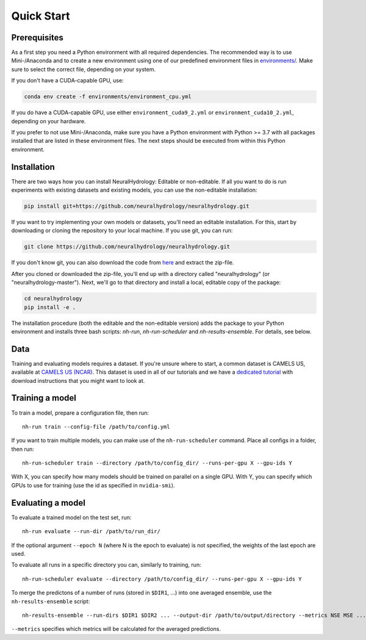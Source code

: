 Quick Start
============

Prerequisites
-------------
As a first step you need a Python environment with all required dependencies. The recommended way is to use Mini-/Anaconda
and to create a new environment using one of our predefined environment files in `environments/ <https://github.com/neuralhydrology/neuralhydrology/tree/master/environments>`__.
Make sure to select the correct file, depending on your system.

If you don't have a CUDA-capable GPU, use:

.. code-block::

    conda env create -f environments/environment_cpu.yml

If you do have a CUDA-capable GPU, use either ``environment_cuda9_2.yml`` or ``environment_cuda10_2.yml``, depending on your hardware.

If you prefer to not use Mini-/Anaconda, make sure you have a Python environment with Python >= 3.7 with all packages installed that are listed in 
these environment files. 
The next steps should be executed from within this Python environment.

Installation
------------
There are two ways how you can install NeuralHydrology: Editable or non-editable.
If all you want to do is run experiments with existing datasets and existing models, you can use the non-editable
installation:

.. code-block::

    pip install git+https://github.com/neuralhydrology/neuralhydrology.git


If you want to try implementing your own models or datasets, you'll need an editable installation.
For this, start by downloading or cloning the repository to your local machine.
If you use git, you can run:

.. code-block::

    git clone https://github.com/neuralhydrology/neuralhydrology.git

If you don't know git, you can also download the code from `here <https://github.com/neuralhydrology/neuralhydrology/zipball/master>`__ and extract the zip-file.

After you cloned or downloaded the zip-file, you'll end up with a directory called "neuralhydrology" (or "neuralhydrology-master").
Next, we'll go to that directory and install a local, editable copy of the package:

.. code-block::

    cd neuralhydrology
    pip install -e .

The installation procedure (both the editable and the non-editable version) adds the package to your Python environment and installs three bash scripts:
`nh-run`, `nh-run-scheduler` and `nh-results-ensemble`. For details, see below.

Data
----
Training and evaluating models requires a dataset.
If you're unsure where to start, a common dataset is CAMELS US, available at
`CAMELS US (NCAR) <https://ral.ucar.edu/solutions/products/camels>`_.
This dataset is used in all of our tutorials and we have a `dedicated tutorial <../tutorials/data-prerequisites.nblink>`_ with download instructions that you might want to look at.


Training a model
----------------
To train a model, prepare a configuration file, then run::

    nh-run train --config-file /path/to/config.yml

If you want to train multiple models, you can make use of the ``nh-run-scheduler`` command.
Place all configs in a folder, then run::

    nh-run-scheduler train --directory /path/to/config_dir/ --runs-per-gpu X --gpu-ids Y

With X, you can specify how many models should be trained on parallel on a single GPU.
With Y, you can specify which GPUs to use for training (use the id as specified in ``nvidia-smi``).


Evaluating a model
------------------
To evaluate a trained model on the test set, run::

    nh-run evaluate --run-dir /path/to/run_dir/

If the optional argument ``--epoch N`` (where N is the epoch to evaluate) is not specified,
the weights of the last epoch are used.

To evaluate all runs in a specific directory you can, similarly to training, run::

    nh-run-scheduler evaluate --directory /path/to/config_dir/ --runs-per-gpu X --gpu-ids Y


To merge the predictons of a number of runs (stored in ``$DIR1``, ...) into one averaged ensemble,
use the ``nh-results-ensemble`` script::

    nh-results-ensemble --run-dirs $DIR1 $DIR2 ... --output-dir /path/to/output/directory --metrics NSE MSE ...

``--metrics`` specifies which metrics will be calculated for the averaged predictions.
